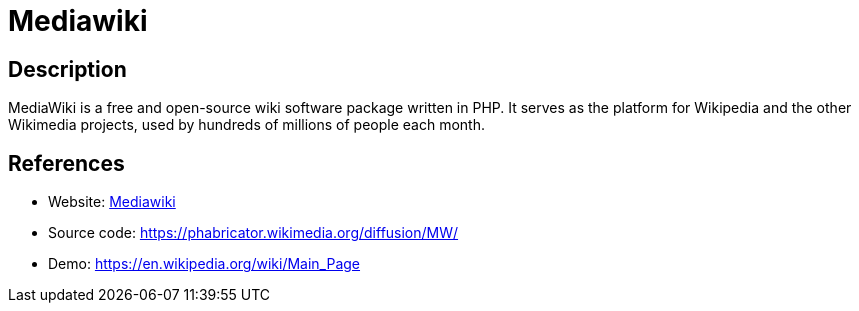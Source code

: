 = Mediawiki

:Name:          Mediawiki
:Language:      Mediawiki
:License:       GPL-2.0
:Topic:         Wikis
:Category:      
:Subcategory:   

// END-OF-HEADER. DO NOT MODIFY OR DELETE THIS LINE

== Description

MediaWiki is a free and open-source wiki software package written in PHP. It serves as the platform for Wikipedia and the other Wikimedia projects, used by hundreds of millions of people each month.

== References

* Website: https://www.mediawiki.org/wiki/MediaWiki[Mediawiki]
* Source code: https://phabricator.wikimedia.org/diffusion/MW/[https://phabricator.wikimedia.org/diffusion/MW/]
* Demo: https://en.wikipedia.org/wiki/Main_Page[https://en.wikipedia.org/wiki/Main_Page]

